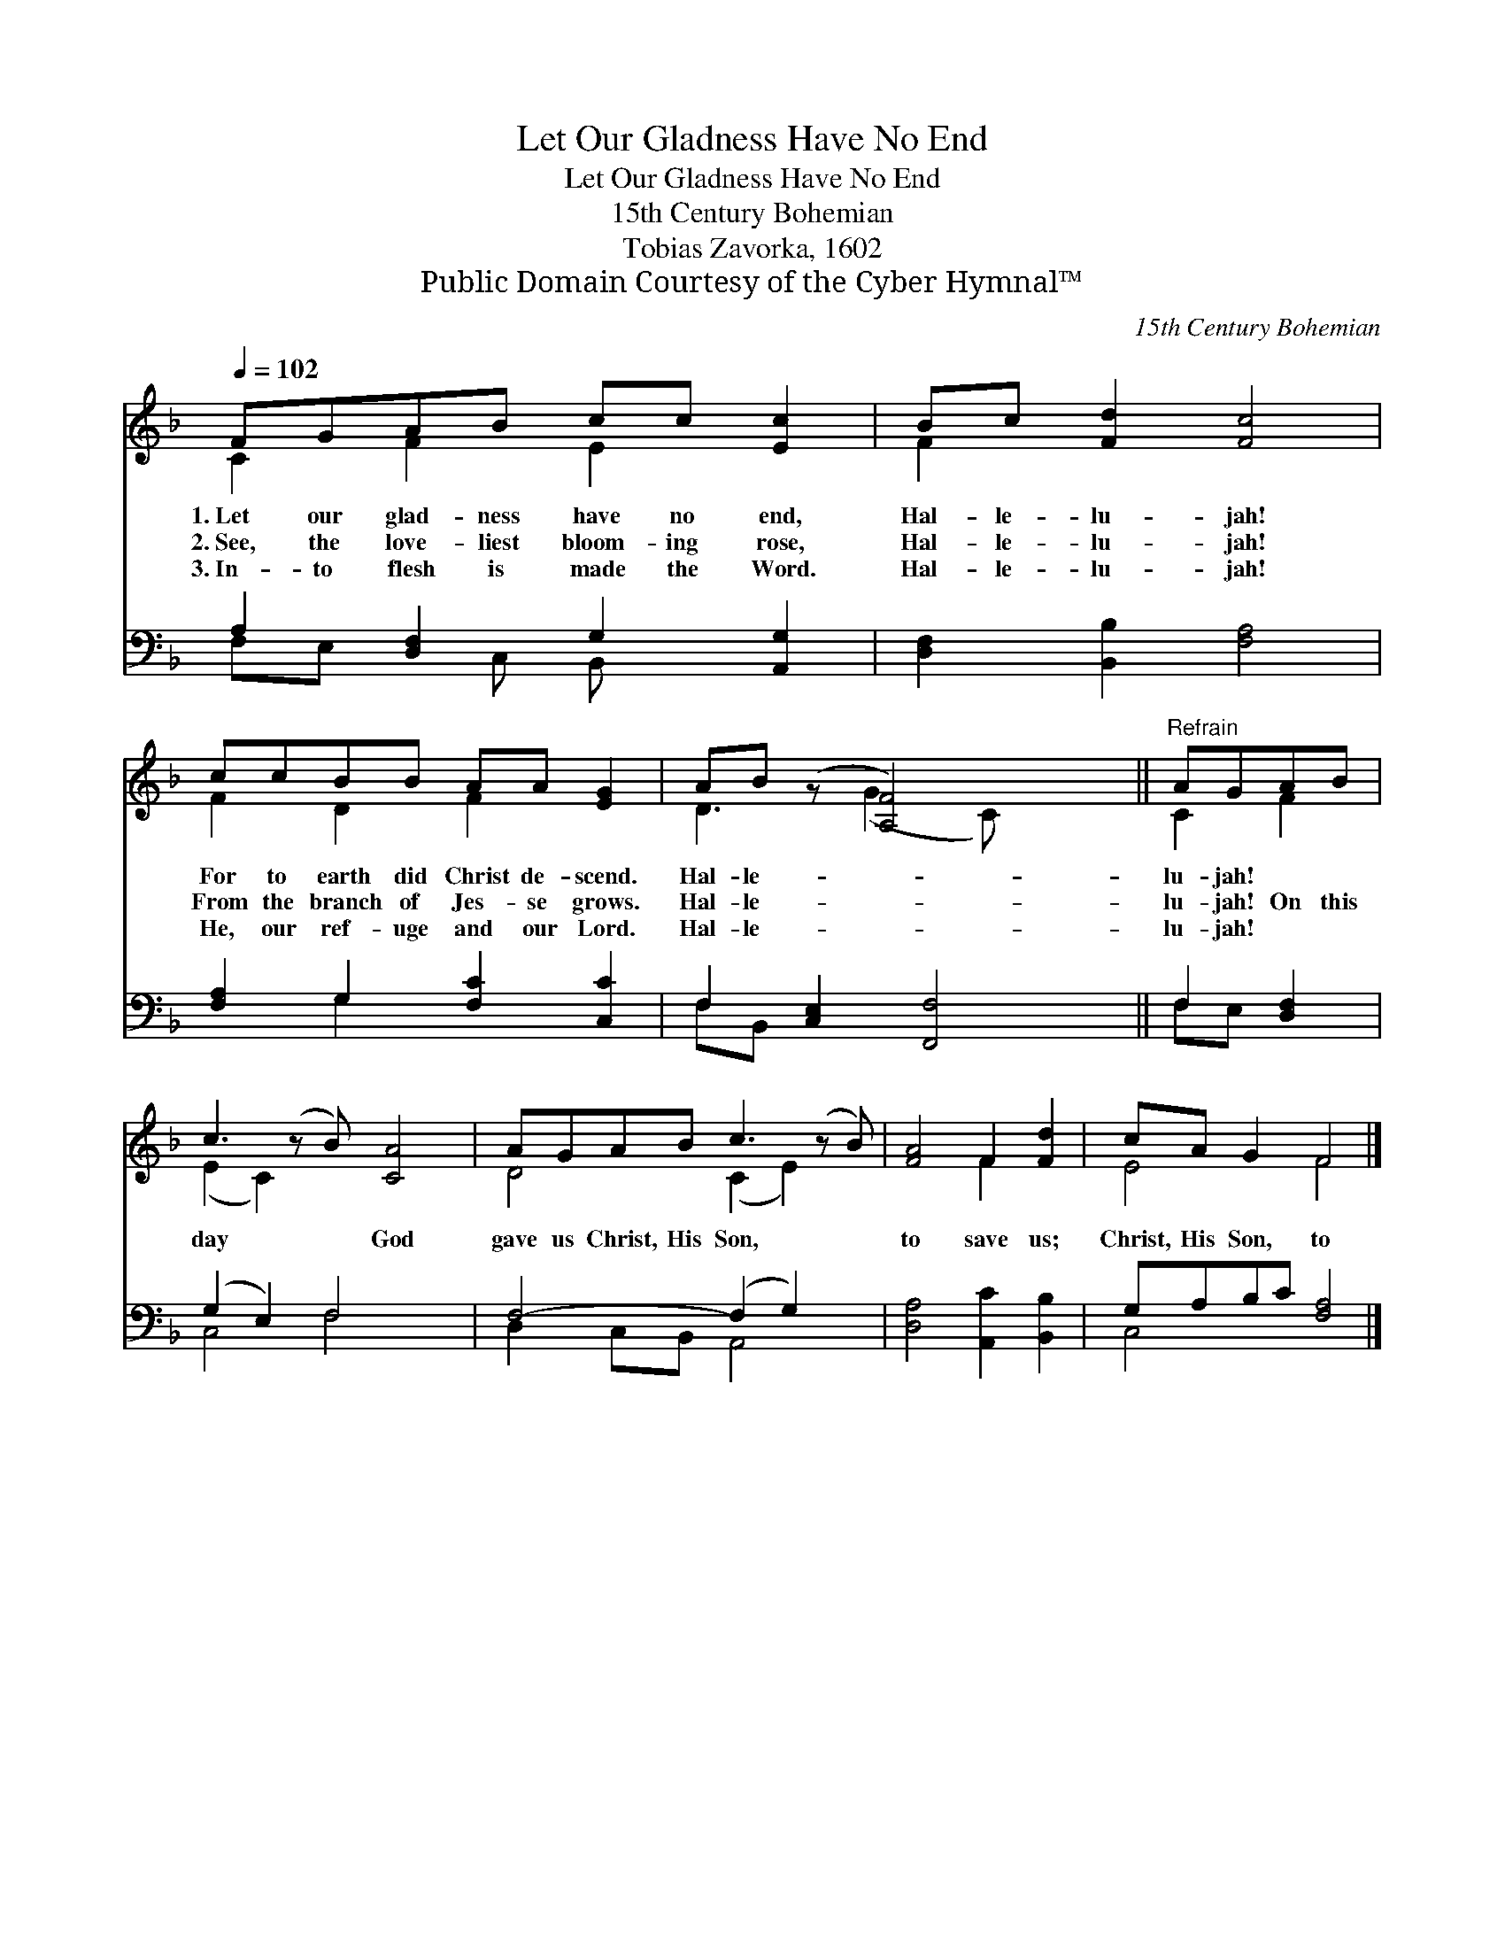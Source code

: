X:1
T:Let Our Gladness Have No End
T:Let Our Gladness Have No End
T:15th Century Bohemian
T:Tobias Zavorka, 1602
T:Public Domain Courtesy of the Cyber Hymnal™
C:15th Century Bohemian
Z:Public Domain
Z:Courtesy of the Cyber Hymnal™
%%score ( 1 2 ) ( 3 4 )
L:1/8
Q:1/4=102
M:none
K:F
V:1 treble 
V:2 treble 
V:3 bass 
V:4 bass 
V:1
 FGAB cc [Ec]2 | Bc [Fd]2 [Fc]4 | ccBB AA [EG]2 | AB (z [A,F]4) x ||"^Refrain" AGAB | %5
w: 1.~Let our glad- ness have no end,|Hal- le- lu- jah!|For to earth did Christ de- scend.|Hal- le- *|lu- jah! * *|
w: 2.~See, the love- liest bloom- ing rose,|Hal- le- lu- jah!|From the branch of Jes- se grows.|Hal- le- *|lu- jah! On this|
w: 3.~In- to flesh is made the Word.|Hal- le- lu- jah!|He, our ref- uge and our Lord.|Hal- le- *|lu- jah! * *|
 c3 (z B) [CA]4 | AGAB c3 (z B) | [FA]4 F2 [Fd]2 | cA G2 F4 |] %9
w: ||||
w: day * God|gave us Christ, His Son, *|to save us;|Christ, His Son, to|
w: ||||
V:2
 C2 F2 E2 x2 | F2 x6 | F2 D2 F2 x2 | D3 (G2 C) x2 || C2 F2 | (E2 C2) x5 | D4 (C2 E2) x | x4 F2 x2 | %8
 E4 F4 |] %9
V:3
 A,2 [D,F,]2 G,2 [A,,G,]2 | [D,F,]2 [B,,B,]2 [F,A,]4 | [F,A,]2 G,2 [F,C]2 [C,C]2 | %3
 F,2 [C,E,]2 [F,,F,]4 || F,2 [D,F,]2 | (G,2 E,2) F,4 x | F,4- (F,2 G,2) x | %7
 [D,A,]4 [A,,C]2 [B,,B,]2 | G,A,B,C [F,A,]4 |] %9
V:4
 F,E, x C, B,, x3 | x8 | x2 G,2 x4 | F,B,, x6 || F,E, x2 | C,4 F,4 x | D,2 C,B,, A,,4 x | x8 | %8
 C,4 x4 |] %9

